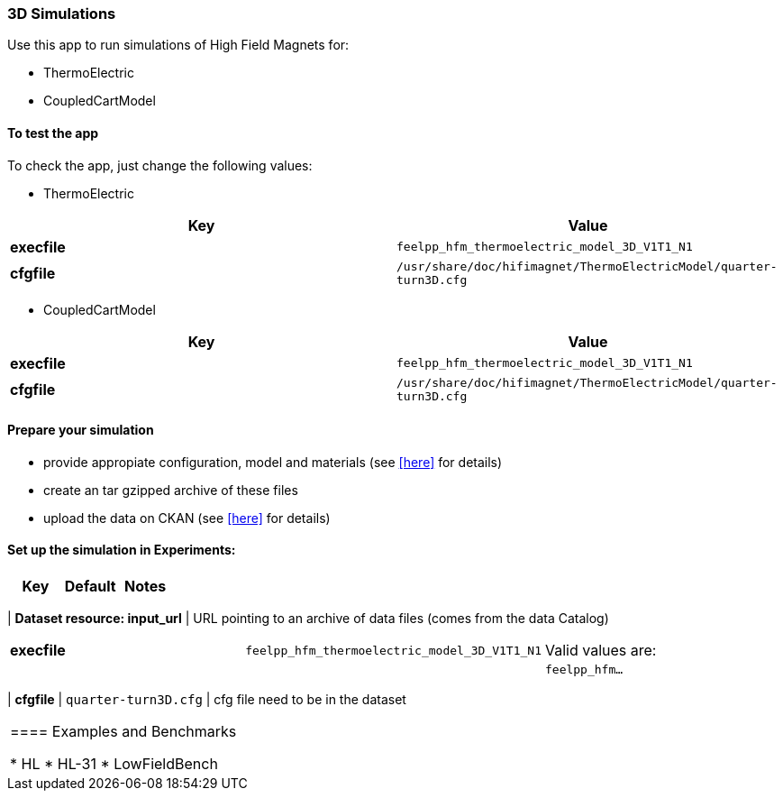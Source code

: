 === 3D Simulations

Use this app to run simulations of High Field Magnets for:

* ThermoElectric
* CoupledCartModel

==== To test the app

To check the app, just change the following values:

* ThermoElectric

[options="header,footer"]
|===
| Key         | Value                                                            
| *execfile*  | `feelpp_hfm_thermoelectric_model_3D_V1T1_N1`                       
| *cfgfile*   | `/usr/share/doc/hifimagnet/ThermoElectricModel/quarter-turn3D.cfg` 
|===

* CoupledCartModel

[options="header,footer"]
|===
| Key         | Value                                                            
| *execfile*  | `feelpp_hfm_thermoelectric_model_3D_V1T1_N1`                       
| *cfgfile*   | `/usr/share/doc/hifimagnet/ThermoElectricModel/quarter-turn3D.cfg` 
|===

==== Prepare your simulation

* provide appropiate configuration, model and materials (see <<here, >> for details)
* create an tar gzipped archive of these files
* upload the data on CKAN  (see <<here, >> for details)

==== Set up the simulation in *Experiments*:
 
[options="header,footer"]
|===
| Key                           | Default                                                            | Notes
|===
| *Dataset resource: input_url* | URL pointing to an archive of data files (comes from the data Catalog)
|===
| *execfile*                    | `feelpp_hfm_thermoelectric_model_3D_V1T1_N1`                       | Valid values are:
|                               |                                                                    |  `feelpp_hfm...`
|===
| *cfgfile*                     | `quarter-turn3D.cfg`                                               | cfg file need to be in the dataset
|===


==== Examples and Benchmarks

* HL
* HL-31
* LowFieldBench
